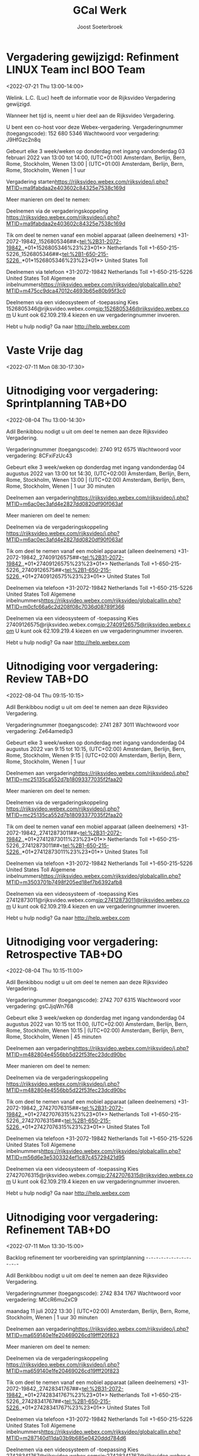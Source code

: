 #+TITLE:       GCal Werk
#+AUTHOR:      Joost Soeterbroek
#+EMAIL:       joost.soeterbroek@gmail.com
#+DESCRIPTION: converted using the ical2org awk script
#+CATEGORY:    GCal Werk
#+STARTUP:     hidestars
#+STARTUP:     overview
#+FILETAGS:    werk

* Vergadering gewijzigd: Refinment LINUX Team incl BOO Team
  :PROPERTIES:
  :ID:        d8a670bb-ccc4-40fa-839d-8a08fd3136d8
  :LOCATION:  https 02c84325e7538c169d
  :STATUS:    CONFIRMED
  :ATTENDING: ATTENDING
  :ATTENDEES: 
  :END:
<2022-07-21 Thu 13:00-14:00>


Welink. L.C. (Luc) heeft de informatie voor de Rijksvideo Vergadering gewijzigd.

Wanneer het tijd is, neemt u hier deel aan de Rijksvideo Vergadering.


U bent een co-host voor deze Webex-vergadering.
Vergaderingnummer (toegangscode): 152 680 5346
Wachtwoord voor vergadering: J9HfGzc2n8q

Gebeurt elke 3 week/weken op donderdag met ingang vandonderdag 03 februari 2022 van 13:00 tot 14:00, (UTC+01:00) Amsterdam, Berlijn, Bern, Rome, Stockholm, Wenen
13:00  |  (UTC+01:00) Amsterdam, Berlijn, Bern, Rome, Stockholm, Wenen  |  1 uur

Vergadering starten<https://rijksvideo.webex.com/rijksvideo/j.php?MTID=ma9fabdaa2e403602c84325e7538c169d>


Meer manieren om deel te nemen:

Deelnemen via de vergaderingskoppeling
https://rijksvideo.webex.com/rijksvideo/j.php?MTID=ma9fabdaa2e403602c84325e7538c169d

Tik om deel te nemen vanaf een mobiel apparaat (alleen deelnemers)
+31-2072-19842,,1526805346##<tel:%2B31-2072-19842,,*01*1526805346%23%23*01*> Netherlands Toll
+1-650-215-5226,,1526805346##<tel:%2B1-650-215-5226,,*01*1526805346%23%23*01*> United States Toll

Deelnemen via telefoon
+31-2072-19842 Netherlands Toll
+1-650-215-5226 United States Toll
Algemene inbelnummers<https://rijksvideo.webex.com/rijksvideo/globalcallin.php?MTID=m475cc9dca47012c4693b65e80b95f3c0>

Deelnemen via een videosysteem of -toepassing
Kies 1526805346@rijksvideo.webex.com<sip:1526805346@rijksvideo.webex.com>
U kunt ook 62.109.219.4 kiezen en uw vergaderingnummer invoeren.

Hebt u hulp nodig? Ga naar http://help.webex.com



* Vaste Vrije dag
  :PROPERTIES:
  :ID:        040000008200E00074C5B7101A82E00800000000D03CFC28A5B9D601000000000000000
  :STATUS:    CONFIRMED
  :ATTENDING: ATTENDING
  :ATTENDEES: 
  :END:
<2022-07-11 Mon 08:30-17:30>

* Uitnodiging voor vergadering: Sprintplanning TAB+DO
  :PROPERTIES:
  :ID:        0dcb8e96-b9d4-4f81-8496-131a1ee691c8
  :LOCATION:  https 27dd0820df90f063af
  :STATUS:    CONFIRMED
  :ATTENDING: ATTENDING
  :ATTENDEES: 
  :END:
<2022-08-04 Thu 13:00-14:30>


Adil Benkibbou nodigt u uit om deel te nemen aan deze Rijksvideo Vergadering.

Vergaderingnummer (toegangscode): 2740 912 6575
Wachtwoord voor vergadering: 8CFxiFzUc43

Gebeurt elke 3 week/weken op donderdag met ingang vandonderdag 04 augustus 2022 van 13:00 tot 14:30, (UTC+02:00) Amsterdam, Berlijn, Bern, Rome, Stockholm, Wenen
13:00  |  (UTC+02:00) Amsterdam, Berlijn, Bern, Rome, Stockholm, Wenen  |  1 uur 30 minuten

Deelnemen aan vergadering<https://rijksvideo.webex.com/rijksvideo/j.php?MTID=m6ac0ec3afd4e2827dd0820df90f063af>


Meer manieren om deel te nemen:

Deelnemen via de vergaderingskoppeling
https://rijksvideo.webex.com/rijksvideo/j.php?MTID=m6ac0ec3afd4e2827dd0820df90f063af

Tik om deel te nemen vanaf een mobiel apparaat (alleen deelnemers)
+31-2072-19842,,27409126575##<tel:%2B31-2072-19842,,*01*27409126575%23%23*01*> Netherlands Toll
+1-650-215-5226,,27409126575##<tel:%2B1-650-215-5226,,*01*27409126575%23%23*01*> United States Toll

Deelnemen via telefoon
+31-2072-19842 Netherlands Toll
+1-650-215-5226 United States Toll
Algemene inbelnummers<https://rijksvideo.webex.com/rijksvideo/globalcallin.php?MTID=m0cfc66a6c2d208f08c7036d08789f366>

Deelnemen via een videosysteem of -toepassing
Kies 27409126575@rijksvideo.webex.com<sip:27409126575@rijksvideo.webex.com>
U kunt ook 62.109.219.4 kiezen en uw vergaderingnummer invoeren.

Hebt u hulp nodig? Ga naar http://help.webex.com



* Uitnodiging voor vergadering: Review TAB+DO
  :PROPERTIES:
  :ID:        1228eef0-768a-4518-ace1-25e2b91d873c
  :LOCATION:  https 18093377035f2faa20
  :STATUS:    CONFIRMED
  :ATTENDING: ATTENDING
  :ATTENDEES: 
  :END:
<2022-08-04 Thu 09:15-10:15>


Adil Benkibbou nodigt u uit om deel te nemen aan deze Rijksvideo Vergadering.

Vergaderingnummer (toegangscode): 2741 287 3011
Wachtwoord voor vergadering: Ze64amedip3

Gebeurt elke 3 week/weken op donderdag met ingang vandonderdag 04 augustus 2022 van 9:15 tot 10:15, (UTC+02:00) Amsterdam, Berlijn, Bern, Rome, Stockholm, Wenen
9:15  |  (UTC+02:00) Amsterdam, Berlijn, Bern, Rome, Stockholm, Wenen  |  1 uur

Deelnemen aan vergadering<https://rijksvideo.webex.com/rijksvideo/j.php?MTID=mc25135ca552d7b18093377035f2faa20>


Meer manieren om deel te nemen:

Deelnemen via de vergaderingskoppeling
https://rijksvideo.webex.com/rijksvideo/j.php?MTID=mc25135ca552d7b18093377035f2faa20

Tik om deel te nemen vanaf een mobiel apparaat (alleen deelnemers)
+31-2072-19842,,27412873011##<tel:%2B31-2072-19842,,*01*27412873011%23%23*01*> Netherlands Toll
+1-650-215-5226,,27412873011##<tel:%2B1-650-215-5226,,*01*27412873011%23%23*01*> United States Toll

Deelnemen via telefoon
+31-2072-19842 Netherlands Toll
+1-650-215-5226 United States Toll
Algemene inbelnummers<https://rijksvideo.webex.com/rijksvideo/globalcallin.php?MTID=m3503701b7498f205ed18ef7b6392afb8>

Deelnemen via een videosysteem of -toepassing
Kies 27412873011@rijksvideo.webex.com<sip:27412873011@rijksvideo.webex.com>
U kunt ook 62.109.219.4 kiezen en uw vergaderingnummer invoeren.

Hebt u hulp nodig? Ga naar http://help.webex.com



* Uitnodiging voor vergadering: Retrospective TAB+DO
  :PROPERTIES:
  :ID:        f0c87fa1-58b7-418f-b445-7b9d25bb67ac
  :LOCATION:  https d22f53fec23dcd90bc
  :STATUS:    CONFIRMED
  :ATTENDING: ATTENDING
  :ATTENDEES: 
  :END:
<2022-08-04 Thu 10:15-11:00>


Adil Benkibbou nodigt u uit om deel te nemen aan deze Rijksvideo Vergadering.

Vergaderingnummer (toegangscode): 2742 707 6315
Wachtwoord voor vergadering: gsCJjqWn768

Gebeurt elke 3 week/weken op donderdag met ingang vandonderdag 04 augustus 2022 van 10:15 tot 11:00, (UTC+02:00) Amsterdam, Berlijn, Bern, Rome, Stockholm, Wenen
10:15  |  (UTC+02:00) Amsterdam, Berlijn, Bern, Rome, Stockholm, Wenen  |  45 minuten

Deelnemen aan vergadering<https://rijksvideo.webex.com/rijksvideo/j.php?MTID=m482804e4556bb5d22f53fec23dcd90bc>


Meer manieren om deel te nemen:

Deelnemen via de vergaderingskoppeling
https://rijksvideo.webex.com/rijksvideo/j.php?MTID=m482804e4556bb5d22f53fec23dcd90bc

Tik om deel te nemen vanaf een mobiel apparaat (alleen deelnemers)
+31-2072-19842,,27427076315##<tel:%2B31-2072-19842,,*01*27427076315%23%23*01*> Netherlands Toll
+1-650-215-5226,,27427076315##<tel:%2B1-650-215-5226,,*01*27427076315%23%23*01*> United States Toll

Deelnemen via telefoon
+31-2072-19842 Netherlands Toll
+1-650-215-5226 United States Toll
Algemene inbelnummers<https://rijksvideo.webex.com/rijksvideo/globalcallin.php?MTID=m56d6e3e5303324ef1c87c45729421d95>

Deelnemen via een videosysteem of -toepassing
Kies 27427076315@rijksvideo.webex.com<sip:27427076315@rijksvideo.webex.com>
U kunt ook 62.109.219.4 kiezen en uw vergaderingnummer invoeren.

Hebt u hulp nodig? Ga naar http://help.webex.com



* Uitnodiging voor vergadering: Refinement TAB+DO
  :PROPERTIES:
  :ID:        e567f588-6ffa-41ad-ae8b-2cdd1cee61ba
  :LOCATION:  https 69026cd19fff20f823
  :STATUS:    CONFIRMED
  :ATTENDING: ATTENDING
  :ATTENDEES: 
  :END:
<2022-07-11 Mon 13:30-15:00>

Backlog refinement ter voorbereiding van sprintplanning
-~-~-~-~-~-~-~-~-~-~-~-~-~-~-~-~-~-~-~-~-~-~-

Adil Benkibbou nodigt u uit om deel te nemen aan deze Rijksvideo Vergadering.

Vergaderingnummer (toegangscode): 2742 834 1767
Wachtwoord voor vergadering: MCcR6mu2xC9

maandag 11 juli 2022
13:30  |  (UTC+02:00) Amsterdam, Berlijn, Bern, Rome, Stockholm, Wenen  |  1 uur 30 minuten

Deelnemen aan vergadering<https://rijksvideo.webex.com/rijksvideo/j.php?MTID=ma659140e1fe20469026cd19fff20f823>


Meer manieren om deel te nemen:

Deelnemen via de vergaderingskoppeling
https://rijksvideo.webex.com/rijksvideo/j.php?MTID=ma659140e1fe20469026cd19fff20f823

Tik om deel te nemen vanaf een mobiel apparaat (alleen deelnemers)
+31-2072-19842,,27428341767##<tel:%2B31-2072-19842,,*01*27428341767%23%23*01*> Netherlands Toll
+1-650-215-5226,,27428341767##<tel:%2B1-650-215-5226,,*01*27428341767%23%23*01*> United States Toll

Deelnemen via telefoon
+31-2072-19842 Netherlands Toll
+1-650-215-5226 United States Toll
Algemene inbelnummers<https://rijksvideo.webex.com/rijksvideo/globalcallin.php?MTID=m287140d11da03b9b685e0420ddd784d6>

Deelnemen via een videosysteem of -toepassing
Kies 27428341767@rijksvideo.webex.com<sip:27428341767@rijksvideo.webex.com>
U kunt ook 62.109.219.4 kiezen en uw vergaderingnummer invoeren.

Hebt u hulp nodig? Ga naar http://help.webex.com



* Uitnodiging voor vergadering: Refinement TAB+DO
  :PROPERTIES:
  :ID:        d1f65cbd-0814-4f4b-812e-fcecb85c0520
  :LOCATION:  https aa250d51046436d754
  :STATUS:    CONFIRMED
  :ATTENDING: ATTENDING
  :ATTENDEES: 
  :END:
<2022-07-28 Thu 13:00-14:00>

Backlog Refinement ter voorbereiding van Sprintplanning
-~-~-~-~-~-~-~-~-~-~-~-~-~-~-~-~-~-~-~-~-~-~-

Adil Benkibbou nodigt u uit om deel te nemen aan deze Rijksvideo Vergadering.

Vergaderingnummer (toegangscode): 2744 909 6125
Wachtwoord voor vergadering: D6pw3AP7p6h

Gebeurt elke 3 week/weken op donderdag met ingang vandonderdag 28 juli 2022 van 13:00 tot 14:00, (UTC+02:00) Amsterdam, Berlijn, Bern, Rome, Stockholm, Wenen
13:00  |  (UTC+02:00) Amsterdam, Berlijn, Bern, Rome, Stockholm, Wenen  |  1 uur

Deelnemen aan vergadering<https://rijksvideo.webex.com/rijksvideo/j.php?MTID=m9f665b90944240aa250d51046436d754>


Meer manieren om deel te nemen:

Deelnemen via de vergaderingskoppeling
https://rijksvideo.webex.com/rijksvideo/j.php?MTID=m9f665b90944240aa250d51046436d754

Tik om deel te nemen vanaf een mobiel apparaat (alleen deelnemers)
+31-2072-19842,,27449096125##<tel:%2B31-2072-19842,,*01*27449096125%23%23*01*> Netherlands Toll
+1-650-215-5226,,27449096125##<tel:%2B1-650-215-5226,,*01*27449096125%23%23*01*> United States Toll

Deelnemen via telefoon
+31-2072-19842 Netherlands Toll
+1-650-215-5226 United States Toll
Algemene inbelnummers<https://rijksvideo.webex.com/rijksvideo/globalcallin.php?MTID=m3a06e8f29bd6fb1c67314ad28f5f302b>

Deelnemen via een videosysteem of -toepassing
Kies 27449096125@rijksvideo.webex.com<sip:27449096125@rijksvideo.webex.com>
U kunt ook 62.109.219.4 kiezen en uw vergaderingnummer invoeren.

Hebt u hulp nodig? Ga naar http://help.webex.com



* Uitnodiging voor vergadering: Refinement TAB+DO
  :PROPERTIES:
  :ID:        25dca646-0115-40fa-839d-e7526a9bfe75
  :LOCATION:  https f394c4d6d119b1e305
  :STATUS:    CONFIRMED
  :ATTENDING: ATTENDING
  :ATTENDEES: 
  :END:
<2022-07-21 Thu 13:00-14:00>

Backlog Refinement ter voorbereiding van Sprintplanning
-~-~-~-~-~-~-~-~-~-~-~-~-~-~-~-~-~-~-~-~-~-~-

Adil Benkibbou nodigt u uit om deel te nemen aan deze Rijksvideo Vergadering.

Vergaderingnummer (toegangscode): 2740 813 9374
Wachtwoord voor vergadering: MDrTsmsY535

Gebeurt elke 3 week/weken op donderdag met ingang vandonderdag 21 juli 2022 van 13:00 tot 14:00, (UTC+02:00) Amsterdam, Berlijn, Bern, Rome, Stockholm, Wenen
13:00  |  (UTC+02:00) Amsterdam, Berlijn, Bern, Rome, Stockholm, Wenen  |  1 uur

Deelnemen aan vergadering<https://rijksvideo.webex.com/rijksvideo/j.php?MTID=m2717c44f1bd719f394c4d6d119b1e305>


Meer manieren om deel te nemen:

Deelnemen via de vergaderingskoppeling
https://rijksvideo.webex.com/rijksvideo/j.php?MTID=m2717c44f1bd719f394c4d6d119b1e305

Tik om deel te nemen vanaf een mobiel apparaat (alleen deelnemers)
+31-2072-19842,,27408139374##<tel:%2B31-2072-19842,,*01*27408139374%23%23*01*> Netherlands Toll
+1-650-215-5226,,27408139374##<tel:%2B1-650-215-5226,,*01*27408139374%23%23*01*> United States Toll

Deelnemen via telefoon
+31-2072-19842 Netherlands Toll
+1-650-215-5226 United States Toll
Algemene inbelnummers<https://rijksvideo.webex.com/rijksvideo/globalcallin.php?MTID=m0c93a4b23dfd71b6be743a1a97ecd786>

Deelnemen via een videosysteem of -toepassing
Kies 27408139374@rijksvideo.webex.com<sip:27408139374@rijksvideo.webex.com>
U kunt ook 62.109.219.4 kiezen en uw vergaderingnummer invoeren.

Hebt u hulp nodig? Ga naar http://help.webex.com



* Uitnodiging voor vergadering: Refinement LINUX Expertise Team incl BOO
  :PROPERTIES:
  :ID:        e214de13-b54b-4cfd-be31-53305213bb27
  :LOCATION:  https ead3d7717062cb4d12
  :STATUS:    CONFIRMED
  :ATTENDING: ATTENDING
  :ATTENDEES: 
  :END:
<2022-07-28 Thu 13:00-14:00>


Welink. L.C. (Luc) nodigt u uit om deel te nemen aan deze Rijksvideo Vergadering.

Vergaderingnummer (toegangscode): 2740 883 2670
Wachtwoord voor vergadering: vwJmp3ZVF83

Gebeurt elke 3 week/weken op donderdag met ingang vandonderdag 20 januari 2022 van 13:00 tot 14:00, (UTC+01:00) Amsterdam, Berlijn, Bern, Rome, Stockholm, Wenen
13:00  |  (UTC+01:00) Amsterdam, Berlijn, Bern, Rome, Stockholm, Wenen  |  1 uur

Deelnemen aan vergadering<https://rijksvideo.webex.com/rijksvideo/j.php?MTID=m467ba1b727832cead3d7717062cb4d12>


Meer manieren om deel te nemen:

Deelnemen via de vergaderingskoppeling
https://rijksvideo.webex.com/rijksvideo/j.php?MTID=m467ba1b727832cead3d7717062cb4d12

Tik om deel te nemen vanaf een mobiel apparaat (alleen deelnemers)
+31-2072-19842,,27408832670##<tel:%2B31-2072-19842,,*01*27408832670%23%23*01*> Netherlands Toll
+1-650-215-5226,,27408832670##<tel:%2B1-650-215-5226,,*01*27408832670%23%23*01*> United States Toll

Deelnemen via telefoon
+31-2072-19842 Netherlands Toll
+1-650-215-5226 United States Toll
Algemene inbelnummers<https://rijksvideo.webex.com/rijksvideo/globalcallin.php?MTID=m27eccaa79f76bdcc3d7f5f9e6d011d35>

Deelnemen via een videosysteem of -toepassing
Kies 27408832670@rijksvideo.webex.com<sip:27408832670@rijksvideo.webex.com>
U kunt ook 62.109.219.4 kiezen en uw vergaderingnummer invoeren.

Hebt u hulp nodig? Ga naar http://help.webex.com



* Tijdschrijven
  :PROPERTIES:
  :ID:        040000008200E00074C5B7101A82E0080000000040A58E1A9642D301000000000000000
  :STATUS:    CONFIRMED
  :ATTENDING: ATTENDING
  :ATTENDEES: 
  :END:
<2022-07-15 Fri 08:00-08:30>

Beste mensen,

Deze afspraak zet ik in jullie agenda’s om centraal iedereen te herinneren aan het insturen van de urenstaat voor deze week.
Dat mag op een voor jou geschikt moment, als het maar op deze vrijdag gebeurt.
Als het nog niet kan omdat je bijvoorbeeld in het weekend gaat werken, verstuur dan de urenstaat uiterlijk maandag a.s. vóór 9 uur.

Op maandagochtend kunnen de goedkeurders (o.a. Product Owners, Delivery Managers en Teamleider) dan nog hun akkoord geven. Ook kan dan de facturatie-run op tijd en compleet worden uitgevoerd.

Los van deze afspraak, moeten we ook de urenstaten op de laatste dag van de maand versturen, en dan wel gelijk voor die hele week.

Hiermee bereiken we dat facturen volledig zijn, projectrapportages financieel juist zijn, en onze financiële voorspelbaarheid groter is in projecten en het maandelijks beheerbudget.
Bedankt voor het tijdig schrijven van je uren!

Met vriendelijke groet,

Erik van der Hout
Directie Infrastructuur
Divisie Hoog Beveiligd
Teamleider Projecten
........................................................................
DICTU
Bezuidenhoutseweg 73| 2594 AC | Den Haag
Postbus 20401 | 2500 EK | Den Haag
........................................................................
T 088 0413659
M 0615100100
e.j.g.vanderhout@dictu.nl <mailto:e.j.g.vanderhout@dictu.nl>





* Team Δ, Σ, A & Γ Sprint review
  :PROPERTIES:
  :ID:        040000008200E00074C5B7101A82E00800000000E014FC2ABA63D801000000000000000
  :LOCATION:  Microsoft Teams-vergadering
  :STATUS:    CONFIRMED
  :ATTENDING: ATTENDING
  :ATTENDEES: 
  :END:
<2022-07-14 Thu 11:00-12:00>

* Standup TAB+DO
  :PROPERTIES:
  :ID:        9e60fc2e-4bb6-4f4c-b60c-82198217b5f8
  :LOCATION:  https c057969de25ba6058c
  :STATUS:    CONFIRMED
  :ATTENDING: ATTENDING
  :ATTENDEES: 
  :END:
<2022-07-11 Mon 09:00-09:15>


Adil Benkibbou nodigt u uit om deel te nemen aan deze Rijksvideo Vergadering.

Vergaderingnummer (toegangscode): 2743 554 7205
Wachtwoord voor vergadering: aRrfVFJ3p46

Gebeurt elke weekdag, met ingang van vrijdag 08 juli 2022 van 9:00 tot 9:15, (UTC+02:00) Amsterdam, Berlijn, Bern, Rome, Stockholm, Wenen
9:00  |  (UTC+02:00) Amsterdam, Berlijn, Bern, Rome, Stockholm, Wenen  |  15 minuten

Deelnemen aan vergadering<https://rijksvideo.webex.com/rijksvideo/j.php?MTID=me06c4072837e9bc057969de25ba6058c>


Meer manieren om deel te nemen:

Deelnemen via de vergaderingskoppeling
https://rijksvideo.webex.com/rijksvideo/j.php?MTID=me06c4072837e9bc057969de25ba6058c

Tik om deel te nemen vanaf een mobiel apparaat (alleen deelnemers)
+31-2072-19842,,27435547205##<tel:%2B31-2072-19842,,*01*27435547205%23%23*01*> Netherlands Toll
+1-650-215-5226,,27435547205##<tel:%2B1-650-215-5226,,*01*27435547205%23%23*01*> United States Toll

Deelnemen via telefoon
+31-2072-19842 Netherlands Toll
+1-650-215-5226 United States Toll
Algemene inbelnummers<https://rijksvideo.webex.com/rijksvideo/globalcallin.php?MTID=m60ce50c71334a30e51153d57929c8cd0>

Deelnemen via een videosysteem of -toepassing
Kies 27435547205@rijksvideo.webex.com<sip:27435547205@rijksvideo.webex.com>
U kunt ook 62.109.219.4 kiezen en uw vergaderingnummer invoeren.

Hebt u hulp nodig? Ga naar http://help.webex.com



* Sprintplanning TAB+DO
  :PROPERTIES:
  :ID:        4637c3de-cf1c-4de3-9fa8-49d82e66e9af
  :LOCATION:  https 082093b5569606e649
  :STATUS:    CONFIRMED
  :ATTENDING: ATTENDING
  :ATTENDEES: 
  :END:
<2022-07-14 Thu 09:15-12:00>

Planning Sprint 10
-~-~-~-~-~-~-~-~-~-~-~-~-~-~-~-~-~-~-~-~-~-~-

Adil Benkibbou nodigt u uit om deel te nemen aan deze Rijksvideo Vergadering.

Vergaderingnummer (toegangscode): 2744 199 5151
Wachtwoord voor vergadering: YJk3hPNvG35

donderdag 14 juli 2022
9:15  |  (UTC+02:00) Amsterdam, Berlijn, Bern, Rome, Stockholm, Wenen  |  2 uren 45 minuten

Deelnemen aan vergadering<https://rijksvideo.webex.com/rijksvideo/j.php?MTID=md9ecbf2cd461cd082093b5569606e649>


Meer manieren om deel te nemen:

Deelnemen via de vergaderingskoppeling
https://rijksvideo.webex.com/rijksvideo/j.php?MTID=md9ecbf2cd461cd082093b5569606e649

Tik om deel te nemen vanaf een mobiel apparaat (alleen deelnemers)
+31-2072-19842,,27441995151##<tel:%2B31-2072-19842,,*01*27441995151%23%23*01*> Netherlands Toll
+1-650-215-5226,,27441995151##<tel:%2B1-650-215-5226,,*01*27441995151%23%23*01*> United States Toll

Deelnemen via telefoon
+31-2072-19842 Netherlands Toll
+1-650-215-5226 United States Toll
Algemene inbelnummers<https://rijksvideo.webex.com/rijksvideo/globalcallin.php?MTID=m77f24dc765de6d88941f3b3be2a6164a>

Deelnemen via een videosysteem of -toepassing
Kies 27441995151@rijksvideo.webex.com<sip:27441995151@rijksvideo.webex.com>
U kunt ook 62.109.219.4 kiezen en uw vergaderingnummer invoeren.

Hebt u hulp nodig? Ga naar http://help.webex.com



* Linux voorzieningen autom. patching
  :PROPERTIES:
  :ID:        040000008200E00074C5B7101A82E00800000000A01A67455C85D801000000000000000
  :STATUS:    CONFIRMED
  :ATTENDING: ATTENDING
  :ATTENDEES: 
  :END:
<2022-07-12 Tue 19:00-23:00>

* Kennismakingsgesprek Rolf Zwart
  :PROPERTIES:
  :ID:        040000008200E00074C5B7101A82E00800000000AB8F56391D95D801000000000000000
  :STATUS:    CONFIRMED
  :ATTENDING: ATTENDING
  :ATTENDEES: 
  :END:
<2022-07-12 Tue 15:00-16:00>

Beste Rolf,

In antwoord op uw sollicitatie via Experis nodigen wij u hierbij graag uit voor een kennismakingsgesprek voor de functie van Red Hat Linux specialist bij DICTU.

Na het lezen van uw reactie zijn wij geïnteresseerd geraakt in uw kwaliteiten. Wij willen u graag uitnodigen om in een gesprek uw kwaliteiten zowel op professioneel als persoonlijk niveau nader toe te lichten.

Wanneer:

Dinsdag 12 Juli on 15:00-16:00

Wie:

Het gesprek zal worden gehouden met Joost Soeterbroek, Jan Gerritsen en Kei Wong

Hoe:

Om met elkaar in contact te komen moet je hieronder op de link &quot;klik hier om deel te nemen aan de vergadering&quot; te klikken. Vergeet niet de uitnodiging te accepteren.

Mocht de datum of tijdstip u toch niet uitkomen, dan kunt u contact opnemen met 0616438775 om een andere afspraak te maken.

Veel succes!

________________________________________________________________________________
Microsoft Teams meeting

Join on your computer or mobile app
Click here to join the meeting<https://teams.microsoft.com/l/meetup-join/19%3ameeting_MWUyMzIxYzAtMGRjNS00ZDBmLWFiYTYtOTRkYzE2MmFjMGVm%40thread.v2/0?context=%7b%22Tid%22%3a%221321633e-f6b9-44e2-a44f-59b9d264ecb7%22%2c%22Oid%22%3a%224d6d4109-8a3e-4960-8a17-00830a1504ee%22%7d>
Or join by entering a meeting ID
Meeting ID: 386 247 462 197
Passcode: GtBcgM
Join with a video conferencing device
dictu@m.webex.com
Video Conference ID: 125 915 378 5
Alternative VTC instructions<https://www.webex.com/msteams?confid=1259153785&tenantkey=dictu&domain=m.webex.com>

Or call in (audio only)
&#43;31 20 258 8614,,78587119#<tel:+31202588614,,78587119#>   Netherlands, Amsterdam
Phone Conference ID: 785 871 19#
Find a local number<https://dialin.teams.microsoft.com/7cfd4ed8-7e43-4623-a2fd-1d68747b2e3e?id=78587119> | Reset PIN<https://dialin.teams.microsoft.com/usp/pstnconferencing>

Learn more<https://aka.ms/JoinTeamsMeeting> | Meeting options<https://teams.microsoft.com/meetingOptions/?organizerId=4d6d4109-8a3e-4960-8a17-00830a1504ee&tenantId=1321633e-f6b9-44e2-a44f-59b9d264ecb7&threadId=19_meeting_MWUyMzIxYzAtMGRjNS00ZDBmLWFiYTYtOTRkYzE2MmFjMGVm@thread.v2&messageId=0&language=en-GB>

________________________________________________________________________________

* Kennismakingsgesprek Ivo Schooneman.
  :PROPERTIES:
  :ID:        040000008200E00074C5B7101A82E00800000000A181B0BACB91D801000000000000000
  :STATUS:    CONFIRMED
  :ATTENDING: ATTENDING
  :ATTENDEES: 
  :END:
<2022-07-12 Tue 09:00-10:00>

Beste Ivo,

In antwoord op uw sollicitatie via SLTN nodigen wij u hierbij graag uit voor een kennismakingsgesprek voor de functie van Red Hat specialist bij DICTU.

Na het lezen van uw reactie zijn wij geïnteresseerd geraakt in uw kwaliteiten. Wij willen u graag uitnodigen om in een gesprek uw kwaliteiten zowel op professioneel als persoonlijk niveau nader toe te lichten.

Wanneer:

Dinsdag 12 Juli on 09:00-10:00

Wie:

Het gesprek zal worden gehouden met Joost Soeterbroek, Jan Gerritsen en Kei Wong

Hoe:

Om met elkaar in contact te komen moet je hieronder op de link &quot;klik hier om deel te nemen aan de vergadering&quot; te klikken. Vergeet niet de uitnodiging te accepteren.

Mocht de datum of tijdstip u toch niet uitkomen, dan kunt u contact opnemen met 0616438775 om een andere afspraak te maken.

Veel succes!

________________________________________________________________________________
Microsoft Teams meeting

Join on your computer or mobile app
Click here to join the meeting<https://teams.microsoft.com/l/meetup-join/19%3ameeting_MjYxMzI5OTEtOWRhNi00YTBjLThhMzUtOGJmZmE2ZmU5Mjg2%40thread.v2/0?context=%7b%22Tid%22%3a%221321633e-f6b9-44e2-a44f-59b9d264ecb7%22%2c%22Oid%22%3a%224d6d4109-8a3e-4960-8a17-00830a1504ee%22%7d>
Or join by entering a meeting ID
Meeting ID: 334 476 524 835
Passcode: d4LpLf
Join with a video conferencing device
dictu@m.webex.com
Video Conference ID: 126 001 130 5
Alternative VTC instructions<https://www.webex.com/msteams?confid=1260011305&tenantkey=dictu&domain=m.webex.com>

Or call in (audio only)
&#43;31 20 258 8614,,872304218#<tel:+31202588614,,872304218#>   Netherlands, Amsterdam
Phone Conference ID: 872 304 218#
Find a local number<https://dialin.teams.microsoft.com/7cfd4ed8-7e43-4623-a2fd-1d68747b2e3e?id=872304218> | Reset PIN<https://dialin.teams.microsoft.com/usp/pstnconferencing>

Learn more<https://aka.ms/JoinTeamsMeeting> | Meeting options<https://teams.microsoft.com/meetingOptions/?organizerId=4d6d4109-8a3e-4960-8a17-00830a1504ee&tenantId=1321633e-f6b9-44e2-a44f-59b9d264ecb7&threadId=19_meeting_MjYxMzI5OTEtOWRhNi00YTBjLThhMzUtOGJmZmE2ZmU5Mjg2@thread.v2&messageId=0&language=en-GB>

________________________________________________________________________________

* Gele tafel (sessies 2022 op de Woensdag)
  :PROPERTIES:
  :ID:        040000008200E00074C5B7101A82E00800000000C03932168FEBD701000000000000000
  :LOCATION:  Microsoft Teams-vergadering
  :STATUS:    CONFIRMED
  :ATTENDING: ATTENDING
  :ATTENDEES: 
  :END:
<2022-07-13 Wed 11:30-12:00>

* Gele tafel (sessies 2022 op de dinsdag)
  :PROPERTIES:
  :ID:        040000008200E00074C5B7101A82E008000000000088965463EBD701000000000000000
  :LOCATION:  Microsoft Teams-vergadering
  :STATUS:    CONFIRMED
  :ATTENDING: ATTENDING
  :ATTENDEES: 
  :END:
<2022-07-26 Tue 11:30-12:00>

* Patchen
  :PROPERTIES:
  :ID:        496f2rkuvsm6ru3eu1789jf7tv@google.com
  :STATUS:    CONFIRMED
  :ATTENDING: ATTENDING
  :ATTENDEES: 
  :END:
<2022-07-19 Tue 19:00-21:00>

* Pathcen
  :PROPERTIES:
  :ID:        6k7j1ngqa8te9p1cm9vdbl96k7@google.com
  :STATUS:    CONFIRMED
  :ATTENDING: ATTENDING
  :ATTENDEES: 
  :END:
<2022-07-26 Tue 19:00-21:00>

* Terugkoppeling TMA
  :PROPERTIES:
  :ID:        040000008200E00074C5B7101A82E00800000000408291DC3970D801000000000000000
  :STATUS:    CONFIRMED
  :ATTENDING: ATTENDING
  :ATTENDEES: 
  :END:
<2022-06-21 Tue 09:00-11:00>

